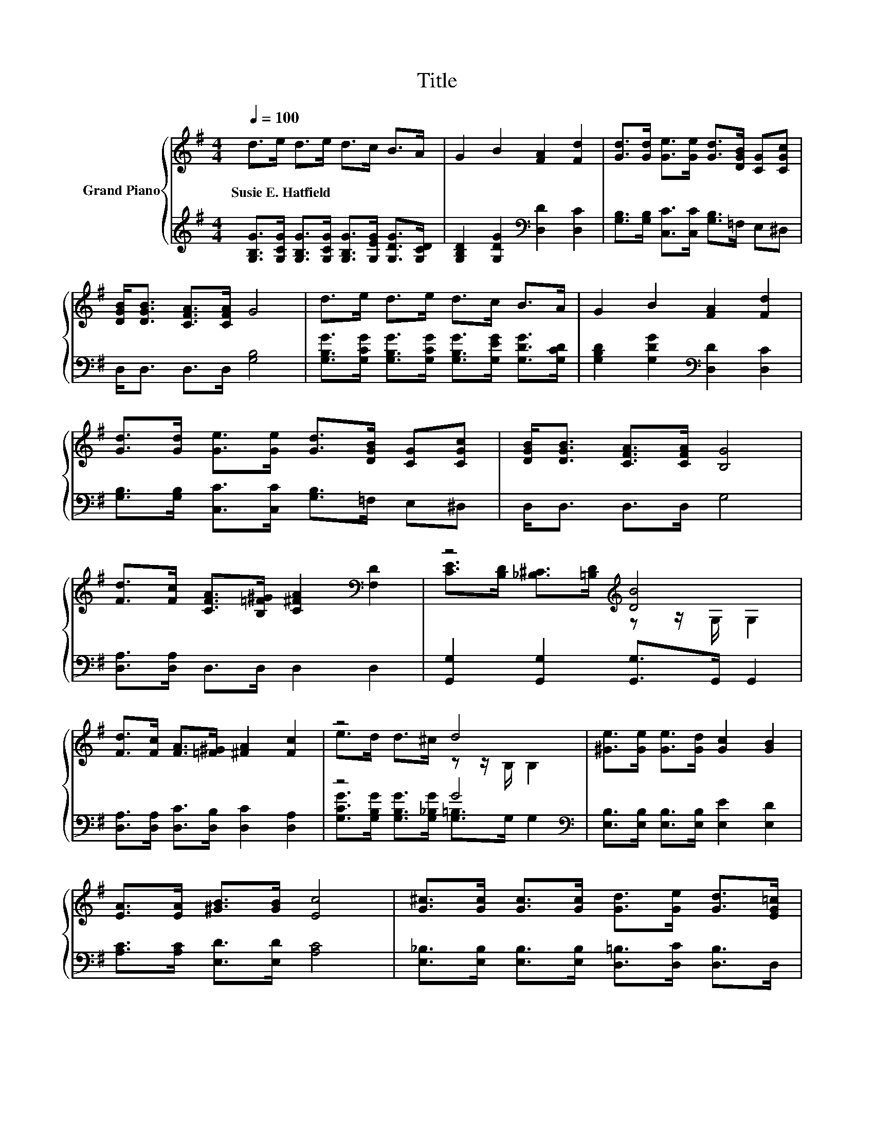 X:1
T:Title
%%score { ( 1 3 ) | ( 2 4 ) }
L:1/8
Q:1/4=100
M:4/4
K:G
V:1 treble nm="Grand Piano"
V:3 treble 
V:2 treble 
V:4 treble 
V:1
 d>e d>e d>c B>A | G2 B2 [FA]2 [Fd]2 | [Gd]>[Gd] [Ge]>[Ge] [Gd]>[DGB] [CG][CGc] | %3
w: Susie~E.~Hatfield * * * * * * *|||
 [DGB]<[DGB] [CFA]>[CFA] G4 | d>e d>e d>c B>A | G2 B2 [FA]2 [Fd]2 | %6
w: |||
 [Gd]>[Gd] [Ge]>[Ge] [Gd]>[DGB] [CG][CGc] | [DGB]<[DGB] [CFA]>[CFA] [B,G]4 | %8
w: ||
 [Fd]>[Fc] [CFA]>[B,=F^G] [C^FA]2[K:bass] [F,D]2 | z4[K:treble] [DB]4 | %10
w: ||
 [Fd]>[Fc] [FA]>[=F^G] [^FA]2 [Fc]2 | z4 d4 | [^Ge]>[Ge] [Ge]>[Gd] [Gc]2 [GB]2 | %13
w: |||
 [EA]>[EA] [^GB]>[GB] [Ec]4 | [G^c]>[Gc] [Gc]>[Gc] [Gd]>[Ge] [Gd]>[EG=c] | %15
w: ||
 [DGB]<[DGB] [CFA]>[CFA] [B,G]4 |] %16
w: |
V:2
 [G,B,G]>[G,CG] [G,B,G]>[G,CG] [G,B,G]>[G,EG] [G,DG]>[G,CD] | %1
 [G,B,D]2 [G,DG]2[K:bass] [D,D]2 [D,C]2 | [G,B,]>[G,B,] [C,C]>[C,C] [G,B,]>=F, E,^D, | %3
 D,<D, D,>D, [G,B,]4 | [G,B,G]>[G,CG] [G,B,G]>[G,CG] [G,B,G]>[G,EG] [G,DG]>[G,CD] | %5
 [G,B,D]2 [G,DG]2[K:bass] [D,D]2 [D,C]2 | [G,B,]>[G,B,] [C,C]>[C,C] [G,B,]>=F, E,^D, | %7
 D,<D, D,>D, G,4 | [D,A,]>[D,A,] D,>D, D,2 D,2 | [G,,G,]2 [G,,G,]2 [G,,G,]>G,, G,,2 | %10
 [D,A,]>[D,A,] [D,C]>[D,B,] [D,C]2 [D,A,]2 | z4 G4[K:bass] | %12
 [E,B,]>[E,B,] [E,B,]>[E,B,] [E,E]2 [E,D]2 | [A,C]>[A,C] [E,D]>[E,D] [A,C]4 | %14
 [E,_B,]>[E,B,] [E,B,]>[E,B,] [D,=B,]>[D,C] [D,B,]>D, | D,<D, D,>D, G,4 |] %16
V:3
 x8 | x8 | x8 | x8 | x8 | x8 | x8 | x8 | x6[K:bass] x2 | %9
 [CE]>[B,D] [_B,^C]>[=B,D][K:treble] z z/ G,/ G,2 | x8 | e>d d>^c z z/ B,/ B,2 | x8 | x8 | x8 | %15
 x8 |] %16
V:4
 x8 | x4[K:bass] x4 | x8 | x8 | x8 | x4[K:bass] x4 | x8 | x8 | x8 | x8 | x8 | %11
 [G,CG]>[G,B,G] [G,B,G]>[G,_B,G] [G,=B,]>[K:bass]G, G,2 | x8 | x8 | x8 | x8 |] %16

